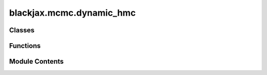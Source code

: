 blackjax.mcmc.dynamic_hmc
=========================

.. py:module:: blackjax.mcmc.dynamic_hmc

.. autoapi-nested-parse::

   Public API for the Dynamic HMC Kernel



Classes
-------

.. autoapisummary::

   blackjax.mcmc.dynamic_hmc.DynamicHMCState


Functions
---------

.. autoapisummary::

   blackjax.mcmc.dynamic_hmc.init
   blackjax.mcmc.dynamic_hmc.build_kernel
   blackjax.mcmc.dynamic_hmc.as_top_level_api
   blackjax.mcmc.dynamic_hmc.halton_sequence


Module Contents
---------------

.. py:class:: DynamicHMCState



   State of the dynamic HMC algorithm.

   Adds a utility array for generating a pseudo or quasi-random sequence of
   number of integration steps.



   .. py:attribute:: position
      :type:  blackjax.types.ArrayTree


   .. py:attribute:: logdensity
      :type:  float


   .. py:attribute:: logdensity_grad
      :type:  blackjax.types.ArrayTree


   .. py:attribute:: random_generator_arg
      :type:  blackjax.types.Array


.. py:function:: init(position: blackjax.types.ArrayLikeTree, logdensity_fn: Callable, random_generator_arg: blackjax.types.Array)

.. py:function:: build_kernel(integrator: Callable = integrators.velocity_verlet, divergence_threshold: float = 1000, next_random_arg_fn: Callable = lambda key: jax.random.split(key)[1], integration_steps_fn: Callable = lambda key: jax.random.randint(key, (), 1, 10))

   Build a Dynamic HMC kernel where the number of integration steps is chosen randomly.

   :param integrator: The symplectic integrator to use to integrate the Hamiltonian dynamics.
   :param divergence_threshold: Value of the difference in energy above which we consider that the transition is divergent.
   :param next_random_arg_fn: Function that generates the next `random_generator_arg` from its previous value.
   :param integration_steps_fn: Function that generates the next pseudo or quasi-random number of integration steps in the
                                sequence, given the current `random_generator_arg`. Needs to return an `int`.

   :returns: * *A kernel that takes a rng_key and a Pytree that contains the current state*
             * *of the chain and that returns a new state of the chain along with*
             * *information about the transition.*


.. py:function:: as_top_level_api(logdensity_fn: Callable, step_size: float, inverse_mass_matrix: blackjax.types.Array, *, divergence_threshold: int = 1000, integrator: Callable = integrators.velocity_verlet, next_random_arg_fn: Callable = lambda key: jax.random.split(key)[1], integration_steps_fn: Callable = lambda key: jax.random.randint(key, (), 1, 10)) -> blackjax.base.SamplingAlgorithm

   Implements the (basic) user interface for the dynamic HMC kernel.

   :param logdensity_fn: The log-density function we wish to draw samples from.
   :param step_size: The value to use for the step size in the symplectic integrator.
   :param inverse_mass_matrix: The value to use for the inverse mass matrix when drawing a value for
                               the momentum and computing the kinetic energy.
   :param divergence_threshold: The absolute value of the difference in energy between two states above
                                which we say that the transition is divergent. The default value is
                                commonly found in other libraries, and yet is arbitrary.
   :param integrator: (algorithm parameter) The symplectic integrator to use to integrate the trajectory.
   :param next_random_arg_fn: Function that generates the next `random_generator_arg` from its previous value.
   :param integration_steps_fn: Function that generates the next pseudo or quasi-random number of integration steps in the
                                sequence, given the current `random_generator_arg`.

   :rtype: A ``SamplingAlgorithm``.


.. py:function:: halton_sequence(i: blackjax.types.Array, max_bits: int = 10) -> float

